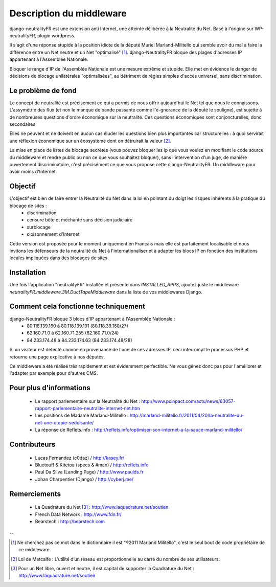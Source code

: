 =========================
Description du middleware
=========================

django-neutralityFR est une extension anti Internet, une atteinte délibérée à la Neutralité du Net. 
Basé à l'origine sur WP-neutralityFR, plugin wordpress.

Il s'agit d'une réponse stupide à la position idiote de la député Muriel Marland-Militello qui semble avoir du mal à faire la différence entre un Net neutre et un Net "optimalisé" [1]_.
django-NeutralityFR bloque des plages d'adresses IP appartenant à l'Assemblée Nationale.

Bloquer le range d'IP de l'Assemblée Nationale est une mesure extrême et stupide. Elle met en évidence le danger de décisions de blocage unilatérales "optimalisées", au détriment de règles simples d'accès universel, sans discrimination.

Le problème de fond
===================

Le concept de neutralité est précisement ce qui a permis de nous offrir aujourd'hui le Net tel que nous le connaissons. L'assymétrie des flux (et non le manque de bande passante comme l'e-gnorance de la député le souligne), est sujette à de nombreuses questions d'ordre économique sur la neutralité. Ces questions économiques sont conjoncturelles, donc secondaires.

Elles ne peuvent et ne doivent en aucun cas éluder les questions bien plus importantes car structurelles : à quoi servirait une réflexion économique sur un écosystème dont on détruirait la valeur [2]_.

La mise en place de listes de blocage secrètes (vous pouvez bloquer les ip que vous voulez en modifiant le code source du middleware et rendre public ou non ce que vous souhaitez bloquer), sans l'intervention d'un juge, de manière ouvertement discriminatoire, c'est précisément ce que vous propose cette django-NeutralityFR. Un middleware pour avoir moins d'Internet.

Objectif
========

L'objectif est bien de faire entrer la Neutralité du Net dans la loi en pointant du doigt les risques inhérents à la pratique du blocage de sites : 
 * discrimination
 * censure bête et méchante sans décision judiciaire
 * surblocage
 * cloisonnement d'Internet

Cette version est proposée pour le moment uniquement en Français mais elle est parfaitement localisable et nous invitons les défenseurs de la neutralité du Net à l'internationaliser et à adapter les blocs IP en fonction des institutions locales impliquées dans des blocages de sites.

Installation
============

Une fois l'application "neutralityFR" installée et présente dans `INSTALLED_APPS`, ajoutez juste le middleware `neutralityFR.middleware.3M.DuctTapeMiddleware` dans la liste de vos middlewares Django.

Comment cela fonctionne techniquement
=====================================

django-NeutralityFR bloque 3 blocs d'IP appartenant à l'Assemblée Nationale : 
   * 80.118.139.160 à 80.118.139.191 (80.118.39.160/27)
   * 62.160.71.0 à 62.160.71.255 (62.160.71.0/24)
   * 84.233.174.48 à 84.233.174.63 (84.233.174.48/28)
Si un visiteur est détecté comme en provenance de l'une de ces adresses IP, ceci interrompt le processus PHP et retourne une page explicative à nos députés.

Ce middleware a été réalisé très rapidement et est évidemment perfectible. Ne vous gênez donc pas pour l'améliorer et l'adapter par exemple pour d'autres CMS.

Pour plus d'informations
========================

 * Le rapport parlementaire sur la Neutralité du Net : http://www.pcinpact.com/actu/news/63057-rapport-parlementaire-neutralite-internet-net.htm
 * Les positions de Madame Marland-Militello : http://marland-militello.fr/2011/04/20/la-neutralite-du-net-une-utopie-seduisante/
 * La réponse de Reflets.info : http://reflets.info/optimiser-son-internet-a-la-sauce-marland-militello/

Contributeurs
=============

 * Lucas Fernandez (c0daz) / http://kasey.fr/ 
 * Bluetouff & Kitetoa (specs & #man) / http://reflets.info 
 * Paul Da Silva (Landing Page) / http://www.paulds.fr
 * Johan Charpentier (Django) / http://cyberj.me/

Remerciements
=============

 * La Quadrature du Net [3]_ : http://www.laquadrature.net/soutien 
 * French Data Network : http://www.fdn.fr/ 
 * Bearstech : http://bearstech.com 

--

.. [1] Ne cherchez pas ce mot dans le dictionnaire il est "®2011 Marland Militello", c'est le seul bout de code propriétaire de ce middleware.
.. [2] Loi de Metcalfe : L’utilité d’un réseau est proportionnelle au carré du nombre de ses utilisateurs.
.. [3] Pour un Net libre, ouvert et neutre, il est capital de supporter la Quadrature du Net : http://www.laquadrature.net/soutien

